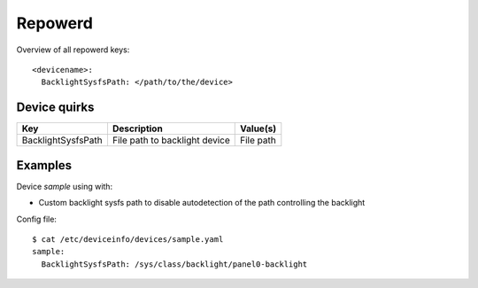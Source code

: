 .. _DeviceInfo_Repowerd:

Repowerd
========

Overview of all repowerd keys::

    <devicename>:
      BacklightSysfsPath: </path/to/the/device>

Device quirks
-------------

==================  =============================  =========
Key                 Description                    Value(s)
==================  =============================  =========
BacklightSysfsPath  File path to backlight device  File path
==================  =============================  =========

Examples
--------

Device `sample` using with:

- Custom backlight sysfs path to disable autodetection of the path controlling the backlight

Config file::

    $ cat /etc/deviceinfo/devices/sample.yaml
    sample:
      BacklightSysfsPath: /sys/class/backlight/panel0-backlight